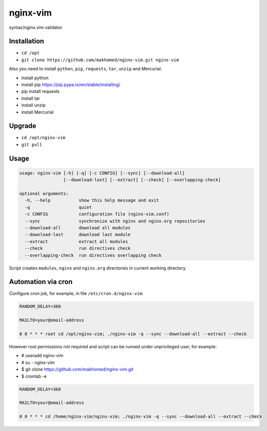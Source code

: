 nginx-vim
=========

syntax/nginx.vim validator

Installation
------------

- ``cd /opt``
- ``git clone https://github.com/makhomed/nginx-vim.git nginx-vim``

Also you need to install ``python``, ``pip``, ``requests``, ``tar``, ``unzip`` and Mercurial.

- install python
- install pip https://pip.pypa.io/en/stable/installing/
- pip install requests
- install tar
- install unzip
- install Mercurial

Upgrade
-------

- ``cd /opt/nginx-vim``
- ``git pull``

Usage
-----

.. code-block:: none

    usage: nginx-vim [-h] [-q] [-c CONFIG] [--sync] [--download-all]
                     [--download-last] [--extract] [--check] [--overlapping-check]

    optional arguments:
      -h, --help           show this help message and exit
      -q                   quiet
      -c CONFIG            configuration file (nginx-vim.conf)
      --sync               synchronize with nginx and nginx.org repositories
      --download-all       download all modules
      --download-last      download last module
      --extract            extract all modules
      --check              run directives check
      --overlapping-check  run directives overlapping check

Script creates ``modules``, ``nginx`` and ``nginx.org`` directories in current working directory.

Automation via cron
-------------------

Configure cron job, for example, in file ``/etc/cron.d/nginx-vim``:

.. code-block:: none

    RANDOM_DELAY=360

    MAILTO=your@email-address

    0 0 * * * root cd /opt/nginx-vim; ./nginx-vim -q --sync --download-all --extract --check

However root permissions not required and script can be runned under unprivileged user, for example:

- # useradd nginx-vim
- # su - nginx-vim
- $ git clone https://github.com/makhomed/nginx-vim.git
- $ crontab -e

.. code-block:: none

    RANDOM_DELAY=360

    MAILTO=your@email-address

    0 0 * * * cd /home/nginx-vim/nginx-vim; ./nginx-vim -q --sync --download-all --extract --check

